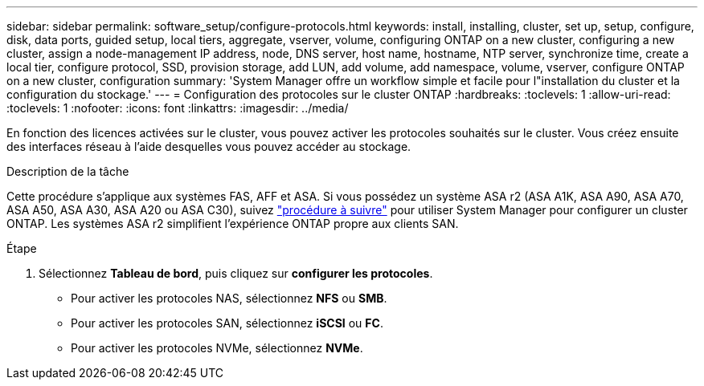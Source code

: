 ---
sidebar: sidebar 
permalink: software_setup/configure-protocols.html 
keywords: install, installing, cluster, set up, setup, configure, disk, data ports, guided setup, local tiers, aggregate, vserver, volume, configuring ONTAP on a new cluster, configuring a new cluster, assign a node-management IP address, node, DNS server, host name, hostname, NTP server, synchronize time, create a local tier, configure protocol, SSD, provision storage, add LUN, add volume, add namespace, volume, vserver, configure ONTAP on a new cluster, configuration 
summary: 'System Manager offre un workflow simple et facile pour l"installation du cluster et la configuration du stockage.' 
---
= Configuration des protocoles sur le cluster ONTAP
:hardbreaks:
:toclevels: 1
:allow-uri-read: 
:toclevels: 1
:nofooter: 
:icons: font
:linkattrs: 
:imagesdir: ../media/


[role="lead"]
En fonction des licences activées sur le cluster, vous pouvez activer les protocoles souhaités sur le cluster. Vous créez ensuite des interfaces réseau à l'aide desquelles vous pouvez accéder au stockage.

.Description de la tâche
Cette procédure s'applique aux systèmes FAS, AFF et ASA. Si vous possédez un système ASA r2 (ASA A1K, ASA A90, ASA A70, ASA A50, ASA A30, ASA A20 ou ASA C30), suivez link:https://docs.netapp.com/us-en/asa-r2/install-setup/initialize-ontap-cluster.html["procédure à suivre"^] pour utiliser System Manager pour configurer un cluster ONTAP. Les systèmes ASA r2 simplifient l'expérience ONTAP propre aux clients SAN.

.Étape
. Sélectionnez *Tableau de bord*, puis cliquez sur *configurer les protocoles*.
+
** Pour activer les protocoles NAS, sélectionnez *NFS* ou *SMB*.
** Pour activer les protocoles SAN, sélectionnez *iSCSI* ou *FC*.
** Pour activer les protocoles NVMe, sélectionnez *NVMe*.



